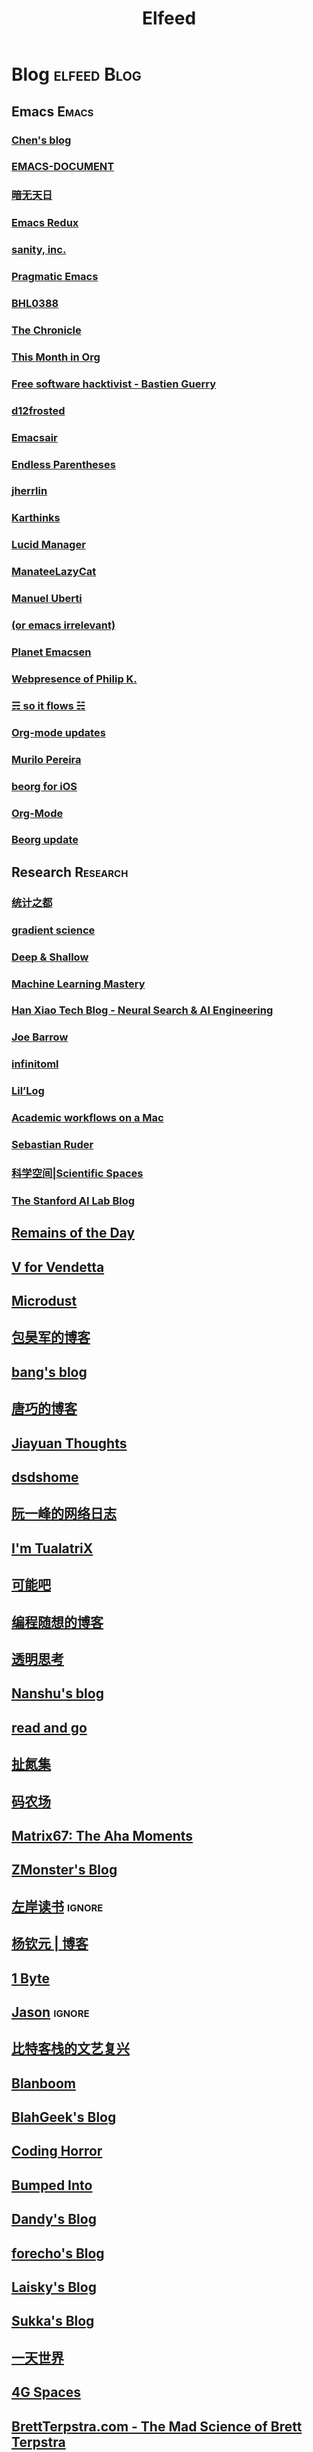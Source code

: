 #+TITLE: Elfeed

* Blog                                                          :elfeed:Blog:
** Emacs                                                             :Emacs:
*** [[http://blog.binchen.org/rss.xml][Chen's blog]]
*** [[http://blog.lujun9972.win/emacs-document/rss.xml][EMACS-DOCUMENT]]
*** [[http://blog.lujun9972.win/rss.xml][暗无天日]]
*** [[http://emacsredux.com/atom.xml][Emacs Redux]]
*** [[http://feeds.feedburner.com/SanityInc][sanity, inc.]]
*** [[http://pragmaticemacs.com/feed][Pragmatic Emacs]]
*** [[https://archive.casouri.cat/note/rss.xml][BHL0388]]
*** [[https://blog.aaronbieber.com/posts/index.xml][The Chronicle]]
*** [[https://blog.tecosaur.com/tmio/rss.xml][This Month in Org]]
*** [[https://bzg.fr/index.xml][Free software hacktivist - Bastien Guerry]]
*** [[https://d12frosted.io/atom.xml][d12frosted]]
*** [[https://emacsair.me][Emacsair]]
*** [[https://endlessparentheses.com/atom.xml][Endless Parentheses]]
*** [[https://jherrlin.github.io/index.xml][jherrlin]]
*** [[https://karthinks.com/index.xml][Karthinks]]
*** [[https://lucidmanager.org/tags/emacs/index.xml][Lucid Manager]]
*** [[https://manateelazycat.github.io/feed.xml][ManateeLazyCat]]
*** [[https://manuel-uberti.github.io/feed.xml][Manuel Uberti]]
*** [[https://oremacs.com][(or emacs irrelevant)]]
*** [[https://planet.emacslife.com/atom.xml][Planet Emacsen]]
*** [[https://ruzkuku.com/all.atom][Webpresence of Philip K.]]
*** [[https://soitflows.xyz/index.xml][☴ so it flows ☵]]
*** [[https://updates.orgmode.org/feed/updates][Org-mode updates]]
*** [[https://www.murilopereira.com/index.xml][Murilo Pereira]]
*** [[https://www.reddit.com/r/beorg/.rss][beorg for iOS]]
*** [[https://www.reddit.com/r/orgmode/.rss][Org-Mode]]
*** [[https://beorg.substack.com/feed][Beorg update]]

** Research                                                       :Research:
*** [[http://cos.name/feed/][统计之都]]
*** [[http://gradientscience.org/feed.xml][gradient science]]
*** [[https://deep-and-shallow.com/feed/][Deep & Shallow]]
*** [[https://feeds.feedburner.com/MachineLearningMastery][Machine Learning Mastery]]
*** [[https://hanxiao.io/atom.xml][Han Xiao Tech Blog - Neural Search & AI Engineering]]
*** [[https://jbarrow.ai/feed.xml][Joe Barrow]]
*** [[https://jrzaurin.github.io/infinitoml/feed.xml][infinitoml]]
*** [[https://lilianweng.github.io/lil-log/feed.xml][Lil’Log]]
*** [[https://macademic.org/feed][Academic workflows on a Mac]]
*** [[https://ruder.io/rss/][Sebastian Ruder]]
*** [[https://spaces.ac.cn/feed][科学空间|Scientific Spaces]]
*** [[http://ai.stanford.edu/blog/feed.xml][The Stanford AI Lab Blog]]
** [[feed://eugene-wei.squarespace.com/blog?format=rss][Remains of the Day]]
** [[http://0x100.club][V for Vendetta]]
** [[http://azeril.com/feed.xml][Microdust]]
** [[http://baohaojun.github.io/atom.xml][包昊军的博客]]
** [[http://blog.cnbang.net/feed][bang's blog]]
** [[http://blog.devtang.com/atom.xml][唐巧的博客]]
** [[http://blog.jiayuanzhang.com/post/index.xml][Jiayuan Thoughts]]
** [[http://dsdshcym.github.io/rss.xml][dsdshome]]
** [[http://feeds.feedburner.com/ruanyifeng][阮一峰的网络日志]]
** [[http://feeds.feedburner.com/tualatrix][I'm TualatriX]]
** [[http://feeds.kenengba.com/kenengbarss][可能吧]]
** [[http://feeds2.feedburner.com/programthink][编程随想的博客]]
** [[http://gigix.thoughtworkers.org/atom.xml][透明思考]]
** [[http://nanshu.wang/index.xml][Nanshu's blog]]
** [[http://unee.wang/feed][read and go]]
** [[http://weiwuhui.com/feed][扯氮集]]
** [[http://www.hankcs.com/feed][码农场]]
** [[http://www.matrix67.com/blog/feed.asp][Matrix67: The Aha Moments]]
** [[http://www.zmonster.me/atom.xml][ZMonster's Blog]]
** [[http://www.zreading.cn/feed][左岸读书]]                        :ignore:
** [[http://yangqinyuan.com/feed.xml][杨钦元 | 博客]]
** [[https://1byte.io/rss.xml][1 Byte]]
** [[https://atjason.com/atom.xml][Jason]]                          :ignore:
** [[https://bitinn.net/feed/][比特客栈的文艺复兴]]
** [[https://blanboom.org/feed/][Blanboom]]
** [[https://blog.blahgeek.com/feeds/all.rss.xml][BlahGeek's Blog]]
** [[https://blog.codinghorror.com/rss][Coding Horror]]
** [[https://blog.dada.li/feed.xml][Bumped Into]]
** [[https://blog.dandyweng.com/feed/][Dandy's Blog]]
** [[https://blog.forecho.com/index.xml][forecho's Blog]]
** [[https://blog.laisky.com/rss/][Laisky's Blog]]
** [[https://blog.skk.moe/atom.xml][Sukka's Blog]]
** [[https://blog.yitianshijie.net/feed][一天世界]]
** [[https://blog.youxu.info/feed.xml][4G Spaces]]
** [[https://brettterpstra.com/feed][BrettTerpstra.com - The Mad Science of Brett Terpstra]]
** [[https://chriszheng.science/atom.xml][M-x Chris-An-Emacser]]
** [[https://cizixs.com/feed.xml][Cizixs Write Here]]
** [[https://cn.siwei.io/index.xml][siwei.io]]
** [[https://coolshell.cn/feed][酷壳 - CoolShell.cn]]
** [[https://crazy.capital/feed][疯投圈]]
** [[https://crispgm.com/feed.xml][CrispDev]]
** [[https://daimajia.com/feed][代码家]]
** [[https://daringfireball.net][Daring Fireball]]
** [[https://dbarobin.com/feed.xml][区块链罗宾]]
** [[https://draveness.me/feed.xml][面向信仰编程]]
** [[https://drmingdrmer.github.io/feed.xml][XP的博客]]
** [[https://droidyue.com/atom.xml][技术小黑屋]]                    :ignore:
** [[https://endler.dev/rss.xml][Matthias Endler]]
** [[https://feeds.feedburner.com/GiantRobotsSmashingIntoOtherGiantRobots][Giant Robots Smashing Into Other Giant Robots]]
** [[https://feeds.feedburner.com/bookfere][书伴]]
** [[https://foofish.net/feeds/rss.xml][FooFish]]
** [[https://frankorz.com/atom.xml][萤火之森]]
** [[https://geekplux.com/atom.xml][GeekPlux]]
** [[https://geekplux.com/feed.xml][GeekPlux]]
** [[https://greatdk.com/feed][王登科-DK 博客]]
** [[https://halfrost.com/rss][Halfrost's Field | 冰霜之地]]
** [[https://huangxuan.me/feed][Hux Blog]]
** [[https://huiris.com/feed][Huiris's log]]
** [[https://hypercritical.co/feeds/main][Hypercritical]]
** [[https://insights.thoughtworks.cn/feed][Thoughtworks洞见]]
** [[https://jhuo.ca/index.xml][HuoJu's BLOG]]
** [[https://junjizhi.com/feed.xml][Junji Zhi - Engineer. Blogger.]]
** [[https://justinyan.me/feed][枫言枫语]]
** [[https://kalasearch.cn/rss.xml][卡拉搜索的博客]]
** [[https://laike9m.com/blog/rss/][laike9m's blog]]
** [[https://leancrew.com/all-this/feed/][And now it’s all this]]
** [[https://liam.page/atom.xml][始终]]
** [[https://linux.cn/rss.xml][Linux 中国]]
** [[https://linuxtoy.org/feeds/all.atom.xml][LinuxTOY]]
** [[https://liujiacai.net/atom.xml][Keep Coding]]
** [[https://lutaonan.com/rss.xml][Randy's Blog]]
** [[https://lxlrachel.wordpress.com/feed][进击的设计宅]]
** [[https://matthew.hashnode.dev/rss.xml][Matthew Kennard's blog]]
** [[https://meditic.com/feed][meditic 的博客]]
** [[https://miao.hu/atom.xml][紅一葉]]
** [[https://mogeko.me/posts/index.xml][Mogeko`s Blog]]
** [[https://monslog.com/episodes/feed.xml][怪物尚志 MonsLog]]
** [[https://navepnow.github.io/atom.xml][It Ain't me]]
** [[https://oldj.net/feed][oldj's blog]]
** [[https://paul.pub/feed.xml][保罗的酒吧]]
** [[https://pepcn.com/feed][壹页单章]]
** [[https://raw.githubusercontent.com/yihong0618/gitblog/master/feed.xml][yihong0618's Blog]]
** [[https://rizime.substack.com/feed][Λ-Reading]]
** [[https://shuzang.github.io/posts/index.xml][Shuzang's Blog]]
** [[https://sidhartharya.me/index.xml][Sidharth Arya]]
** [[https://taresky.com/feed][TARESKY]]
** [[https://tech.meituan.com/feed][美团技术团队]]
** [[https://tech.youzan.com/rss/][有赞技术团队]]
** [[https://thevaluable.dev/index.xml][The Valuable Dev]]
** [[https://tobiaslee.top/atom.xml][Stay Hungry, Stay Foolish.]]
** [[https://tw93.github.io/feed.xml][Tw93]]
** [[https://type.cyhsu.xyz/feed/][Neverland]]
** [[https://typeof.net/atom.xml][Typeof.net]]
** [[https://unblock256.substack.com/feed][un.Block Weekly]]
** [[https://weekly.ecnelises.com/feed][混沌周刊]]
** [[https://wizyoung.github.io/atom.xml][CaptainChen]]
** [[https://www.bmpi.dev/index.xml][构建我的被动收入]]
** [[https://www.dongwm.com/atom.xml][小明明 s à domicile]]
** [[https://www.escapelife.site/atom.xml][Escape]]
** [[https://www.gtrun.org/index.xml][GTruNSec | 光涛]]
** [[https://www.ioiox.com/feed][IOIOX]]
** [[https://www.kawabangga.com/feed][卡瓦邦噶]]
** [[https://www.logcg.com/feed][落格博客]]
** [[https://www.raychase.net/feed][四火的唠叨]]
** [[https://www.williamlong.info/rss.xml][月光博客]]
** [[https://www.yangzhiping.com/feed.xml][阳志平的网志]]
** [[https://www.zlovezl.cn/feeds/latest/][Piglei]]
** [[https://xiaohanyu.me/atom.xml][行者无疆 始于足下]]
** [[https://xinle.co/feed][Tolecen]]
** [[https://yihui.name/cn/index.xml][中文博客 on Yihui Xie | 谢益辉]]
** [[https://yqrashawn.com/feed.rss][infin]]
** [[https://yufree.cn/index.xml][Miao Yu | 于淼]]
** [[https://yym6472.github.io/atom.xml][yym6472's Blog]]
** [[https://zlbk.net/feed][周良博客 · 喜恶皆在字里行间]]
** [[https://zonble.net/feed][zonble]]
** [[https://ztlevi.github.io/atom.xml][Lady luck is smilin'.]]
* WeRss                                                        :elfeed:WeRss:
** [[https://cdn.werss.weapp.design/api/v1/feeds/0f012a8e-ce88-48ac-a18d-8c338f228883.xml][夕小瑶的卖萌屋]]
** [[https://cdn.werss.weapp.design/api/v1/feeds/12e4bdba-2aac-43c1-9563-afd326a23ee7.xml][L 先生说]]
** [[https://cdn.werss.weapp.design/api/v1/feeds/b9c3b558-9e54-451b-8a5e-8d225705128d.xml][PaperWeekly]]
** [[https://cdn.werss.weapp.design/api/v1/feeds/fc2d54a6-bd79-4d9f-b642-9a875ef11b3b.xml][也谈钱]]
** [[https://cdn.werss.weapp.design/api/v1/feeds/619eb415-e6eb-49ed-9d49-8ef2da75bdfc.xml][孟岩]]
** [[https://cdn.werss.weapp.design/api/v1/feeds/820b4ade-80ce-4fff-835f-6d1dc01abec9.xml][孤独大脑]]
** [[https://cdn.werss.weapp.design/api/v1/feeds/ee4b7196-831c-430f-903e-50e081d40624.xml][宁南山]] :ignore:
* News                                                          :elfeed:News:
** [[http://feeds.feedburner.com/solidot][Solidot]]
** [[http://wanqu.co/feed][湾区日报]]
** [[http://www.ifanr.com/feed][爱范儿 · Beats of Bits]]
** [[https://feeds.feedburner.com/letscorp/aDmw][墙外楼]]
** [[https://www.chainnews.com/feeds/articles][区块链新闻资讯 - 链闻 ChainNews]] :ignore:
** [[https://www.chainnews.com/feeds/news][区块链 7×24H 快讯 - 链闻 ChainNews]] :ignore:
** [[https://www.chainnews.com/feeds/official][区块链新闻资讯 - 链闻帐号 - 链闻 ChainNews]] :ignore:
** [[https://36kr.com/feed][36 氪]]                                 :ignore:
* Resources                                                :elfeed:Resources:
** [[http://www.abskoop.com/rss][ahhhhfs-分享快乐]]
** [[http://www.salttiger.com/index.php/feed/][SaltTiger]]
** [[http://xclient.info/feed][精品 MAC 应用分享]]
** [[https://rsshub.app/rsshub/rss][RSSHub 有新的 RSS 支持]]
* Platform                                                  :elfeed:Platform:
** [[http://sspai.com/feed][少数派]]
** [[https://liqi.io/index.xml][利器]]
** [[https://rsshub.app/sspai/matrix][SSPAI Matrix]]
** [[https://rsshub.app/v2ex/topics/latest][V2EX-最新主题]]
** [[https://www.dgtle.com/feed][数字尾巴]]
** [[https://www.guokr.com/handpick/rss/][果壳网]]
** [[https://www.huxiu.com/rss/0.xml][虎嗅网]]
** [[https://xueqiu.com/hots/topic/rss][雪球 - 今日话题]]
** [[https://feedx.net/rss/guanzhi.xml][观止]]                                                             :ignore:
** [[https://feedx.net/rss/zhihudaily.xml][知乎日报]]                                                         :ignore:
** [[https://www.zhihu.com/rss][知乎每日精选]]                                                     :ignore:
** [[https://hnrss.org/best][Hacker News]]                                                      :ignore:
** [[https://emacs-china.org/latest.rss][Emacs China - 最新主题]]
** [[https://www.reddit.com/r/zsh.rss][reddit | zsh]]
** [[https://www.reddit.com/r/emac.rss][reddit | M-x emacs]]
** [[https://stackoverflow.com/feeds/tag/python][StackOverflow - Python]]
** [[https://stackoverflow.com/feeds/tag/zsh][StackOverflow - ZSH]]
** [[https://stackoverflow.com/feeds/tag/algorithm][StackOverflow - Algorithm]]                                        :ignore:
** [[https://stackoverflow.com/feeds/tag/emacs][StackOverflow - Emacs]]
** [[https://emacs.stackexchange.com/feeds][StackExchange - Emacs]]
** [[https://superuser.com/feeds/tag/macos][SuperUser - macOS]]
** [[https://superuser.com/feeds/tag/zsh][SuperUser - ZSH]]

